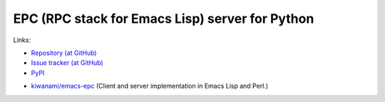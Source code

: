 EPC (RPC stack for Emacs Lisp) server for Python
================================================

Links:

.. Host documentation at Read the Docs (but not now).
   * `Documentaions (at Read the Docs) <http://python-epc.readthedocs.org/>`_

* `Repository (at GitHub) <https://github.com/tkf/python-epc>`_
* `Issue tracker (at GitHub) <https://github.com/tkf/python-epc/issues>`_
* `PyPI <http://pypi.python.org/pypi/python-epc>`_

.. Run test on Travis CI at some point (but not now).
   * `Travis CI <https://travis-ci.org/#!/tkf/python-epc>`_

* `kiwanami/emacs-epc <https://github.com/kiwanami/emacs-epc>`_
  (Client and server implementation in Emacs Lisp and Perl.)
